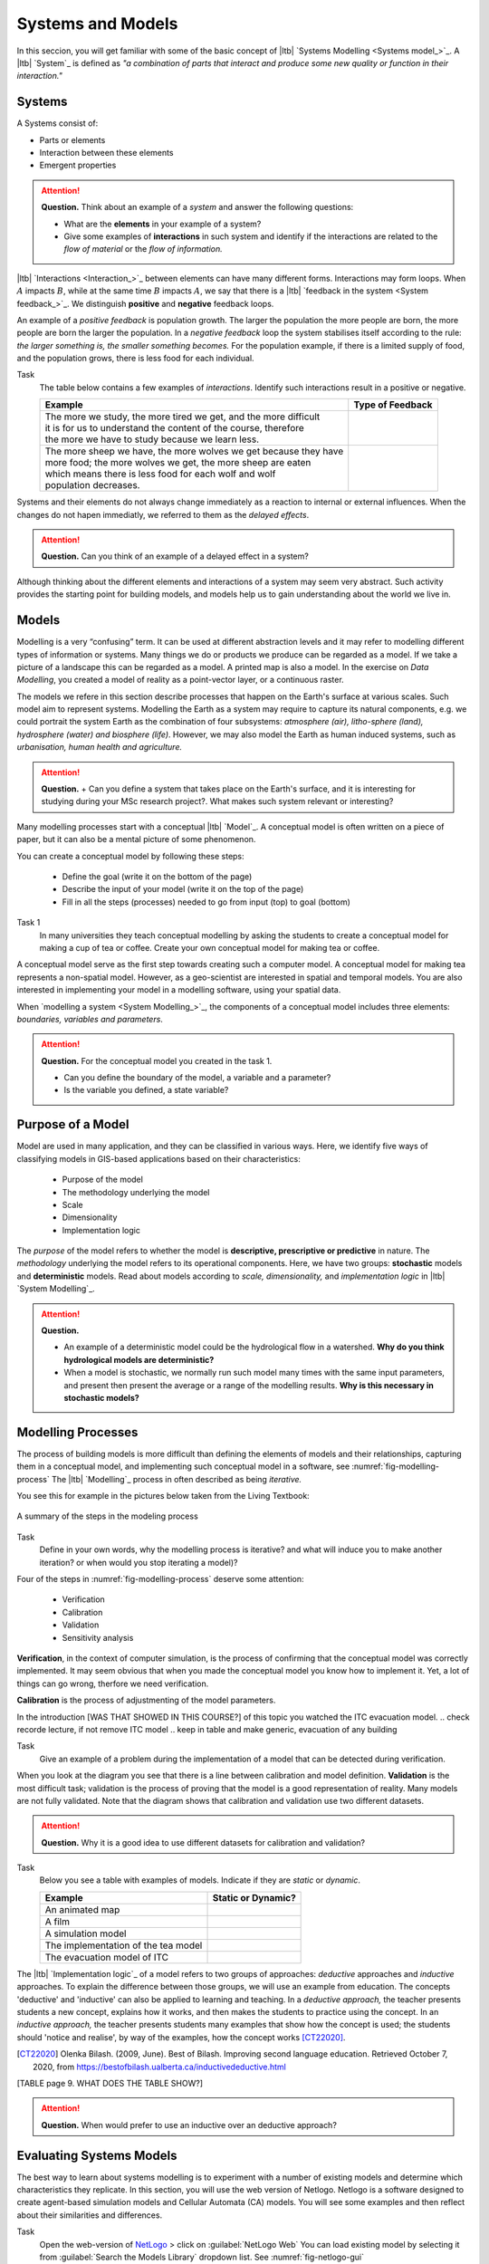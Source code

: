 Systems and Models
==================

In this seccion, you will get familiar with some of the basic concept of |ltb| `Systems Modelling <Systems model_>`_. A |ltb| `System`_ is defined as *"a combination of parts that interact and produce some new quality or function in their interaction."*

Systems
---------

A Systems consist of:

+ Parts or elements
+ Interaction between these elements
+ Emergent properties

.. attention:: 
   **Question.**
   Think about an example of a *system* and answer the following questions:

   + What are the **elements** in your example of a system?
   + Give some examples of **interactions** in such system and identify if the interactions are related to the *flow of material* or the *flow of information.*


|ltb| `Interactions <Interaction_>`_ between elements can have many different forms. Interactions may form loops. When :math:`A` impacts  :math:`B`, while at the same time :math:`B` impacts :math:`A`, we say that there is a |ltb| `feedback in the system <System feedback_>`_. We distinguish **positive** and **negative** feedback loops. 

An example of a *positive feedback* is population growth. The larger the population the more people are born, the more people are born the larger the population. In a *negative feedback* loop the system stabilises itself according to the rule: *the larger something is, the smaller something becomes.* For the population example, if there is a limited supply of food, and the population grows, there is less food for each individual. 


Task 
   The table below contains a few examples of *interactions*. Identify such interactions result in a positive or negative.

   +--------------------------------------------------------------------+---------------------+
   | Example                                                            |  Type of Feedback   |
   +====================================================================+=====================+
   | | The more we study, the more tired we get, and the more difficult |                     | 
   | | it is for us to understand the content of the course, therefore  |                     |
   | | the more we have to study because we learn less.                 |                     |
   +--------------------------------------------------------------------+---------------------+
   |  | The more sheep we have, the more wolves we get because they have|                     |
   |  | more food; the more wolves we get, the more sheep are eaten     |                     |
   |  | which means there is less food for each wolf and wolf           |                     |
   |  | population decreases.                                           |                     |
   +--------------------------------------------------------------------+---------------------+
   
Systems and their elements do not always change immediately as a reaction to internal or external influences. When the changes do not hapen immediatly, we referred to them as the *delayed effects*.

.. attention:: 
   **Question.**
   Can you think of an example of a delayed effect in a system?


Although thinking about the different elements and interactions of a system  may seem very abstract. Such activity provides the starting point for building models, and models help us to gain  understanding about the world we live in.

Models
-------

Modelling is a very “confusing” term. It can be used at different abstraction levels and it may refer to modelling different types of information or systems. Many things we do or products we produce can be regarded as a model. If we take a picture of a landscape this can be regarded as a model. A printed map is also a model. In the exercise on *Data Modelling*, you created a model of reality as a  point-vector layer, or a continuous raster. 

The models we refere in this section describe processes that happen on the Earth's surface at various scales. Such model aim to represent systems. Modelling the Earth as a system may require to capture its natural components, e.g. we could portrait the system Earth as the combination of four subsystems: *atmosphere (air), litho-sphere (land), hydrosphere (water) and biosphere (life)*. However, we may also model the Earth as human induced systems, such as *urbanisation, human health and agriculture.*

.. attention:: 
   **Question.**
   + Can you define a system that takes place on the Earth's surface, and it is interesting for studying during your MSc research project?. What makes such system relevant or interesting?


Many modelling processes start with a conceptual |ltb| `Model`_. A conceptual model is often written on a piece of paper, but it can also be a mental picture of some phenomenon.

You can create a conceptual model by following these steps:

   + Define the goal (write it on the bottom of the page)
   + Describe the input of your model (write it on the top of the page)
   + Fill in all the steps (processes) needed to go from input (top) to goal (bottom)




Task 1  
   In many universities they teach conceptual modelling by asking the students to create a conceptual model for making a cup of tea or coffee. 
   Create your own conceptual model for making tea or coffee.


A conceptual model serve as the first step towards creating such a computer model. A  conceptual model for making tea represents a non-spatial model. However, as a geo-scientist are interested in spatial and temporal models. You are also interested in implementing your model in a modelling software, using your spatial data.

When `modelling a system <System Modelling_>`_, the components of a conceptual model includes three elements: *boundaries, variables and parameters*. 

.. attention:: 
   **Question.**
   For the conceptual model you created in the task 1.

   + Can you define the boundary of the model, a variable and a parameter? 
   + Is the variable you defined, a state variable?


Purpose of a Model 
--------------------

Model are used in many application, and they can be classified in various ways. Here, we identify five ways of classifying models in  GIS-based applications based on their characteristics:

   + Purpose of the model
   + The methodology underlying the model
   + Scale
   + Dimensionality
   + Implementation logic

The *purpose* of the model refers to whether the model is **descriptive, prescriptive or predictive** in nature. The *methodology* underlying the model refers to its operational components. Here, we have two groups: **stochastic** models and **deterministic** models. Read about models according to *scale, dimensionality,* and *implementation logic* in  |ltb| `System Modelling`_.

.. attention:: 
   **Question.**
   
   + An example of a deterministic model could be the hydrological flow in a watershed. **Why do you think hydrological models are deterministic?**

   + When a model is stochastic, we normally run such model many times with the same input parameters, and present then present the average or a range of the modelling results. **Why is this necessary in stochastic models?**


Modelling Processes
------------------------------

The process of building models is more difficult than defining the elements of models and their relationships, capturing them in a conceptual model, and implementing  such conceptual model in a software, see :numref:`fig-modelling-process`  The |ltb| `Modelling`_ process in often described as being *iterative.* 

You see this for example in the pictures below taken from the Living Textbook:


.. _fig-modelling-process:
.. figure:: _static/img/modelling-process.png
   :alt: modelling process
   :figclass: align-center

   A summary of the steps in the modeling process


Task 
   Define in your own words, why the modelling process is iterative? and what will induce you to make another iteration? or when would you stop iterating a model)?

Four  of the steps in :numref:`fig-modelling-process` deserve some attention:

   + Verification
   + Calibration
   + Validation
   + Sensitivity analysis

**Verification**, in the context of computer simulation,  is the process of confirming that the conceptual model was correctly implemented. It may seem obvious that when you made the conceptual model you know how to implement it. Yet, a lot of things can go wrong, therfore we need verification.

**Calibration** is the process of adjustmenting of the model parameters. 

In the introduction [WAS THAT SHOWED IN THIS COURSE?] of this topic you watched the ITC evacuation model. 
.. check recorde lecture, if not remove ITC model
.. keep in table and make generic, evacuation of any building


Task 
   Give an example of a problem during the implementation of a model that can be detected during verification.

When you look at the diagram you see that there is a line between calibration and model definition. **Validation** is the most difficult task; validation is the  process of proving that the model is a good representation of reality. Many models are not fully validated. Note that the diagram  shows that calibration and validation use two different datasets.


.. attention:: 
   **Question.**
   Why it is a good idea to use different datasets for calibration and validation?

Task 
   Below you see a table with examples of models. Indicate if they are *static* or *dynamic*.

   ======================================    =======================
   Example                                   Static or Dynamic?
   ======================================    =======================
   An animated map                              \
   A film                                      \
   A simulation model                                 \
   The implementation of the tea model          \
   The evacuation model of ITC                   \
   ======================================    =======================

The |ltb| `Implementation logic`_ of a model refers to two groups of approaches: *deductive* approaches and *inductive* approaches. To explain the difference between those groups, we will use an example from education. The concepts 'deductive' and 'inductive' can also be applied to learning and teaching.  In a *deductive approach,* the teacher presents students a new concept, explains how it works, and then makes the students  to practice using the concept.
In an *inductive approach,* the teacher presents students many examples that show how the concept is used; the students should 'notice and realise', by way of the examples, how the concept works [CT22020]_.


.. [CT22020] Olenka Bilash. (2009, June). Best of Bilash. Improving second language education. Retrieved October 7, 2020, from https://bestofbilash.ualberta.ca/inductivedeductive.html


.. Add table as examples of inductive and deductive
[TABLE page 9. WHAT DOES THE TABLE SHOW?]


.. attention:: 
   **Question.**
   When would prefer to use an inductive over an deductive approach? 


Evaluating Systems Models
--------------------------

The best way to learn about systems modelling is to experiment with a number of existing models and determine which characteristics they replicate. In this section,  you will use the web version of  Netlogo. Netlogo is a software designed to create agent-based simulation models and Cellular Automata (CA) models. You will see  some examples and then reflect about their similarities and differences.

Task
   Open the web-version of `NetLogo <www.netlogoweb.org>`_ > click on :guilabel:`NetLogo Web` 
   You can load existing model by selecting it from :guilabel:`Search the Models Library` dropdown list. See :numref:`fig-netlogo-gui`


.. _fig-netlogo-gui:
.. figure:: _static/img/netlogo-gui.png
   :alt: modelling process
   :figclass: align-center

   The NetLogo web interface


You will experiment with the following models: 

+ Flocking (Sample Models - biology), 
+ Wolf Sheep Predation (Sample models - biology), and  
+ The CA 1D Rule 30 (Sample Models- Computer Science)


Task
   We will start with the Flocking. This model demonstrates how spatial patterns (Flocks) emerge based on three very simple behavior rules: *alignment, separation and cohesion*.  Go to :guilabel:`Seach the Models Library` > search for :guilabel:`Sample Models/Biology/Flocking` > click :guilabel:`setup` > :guilabel:`go`.    
   
.. make reflection
   The Flocking model is an `agent-based model <Agent-Based_>`_. Agent-based models consist of three components: *agents* (with behavior), the *environment* in which these agents exist and *time*. 
   
 
.. attention:: 
   **Question.**
   Open the :guilabel:`Model Info` tab underneath the model window.  Answer the following questions regarding the Flocking model:

   + Is this a spatial model? Explain your answer.
   + Do you think this model contains any agents? If so, which agents and how are they represented in the model?
   + What happens when you change the :guilabel:`minimum-separation` from 1 to 2 patches?
   + If you were  to calibrate this model, which elements would you calibrate?


The second type of model we will evaluate is a CA model. Before we open the example model in Netlogo, you will first practice how this type of model works via a pencil and paper exercise. 

Task 
   Below you see a lattice (raster) where each cell has a value. This raster represents the starting values of a CA model simulation. With each iteration of the model, the value of the cells will be determined by considering their 8 neighbouring cells, according with the following rules:

   + If current value is :math:`1`. Change to 0 if less than four neighbors are :math:`1`
   + If current value is :math:`0`. Change to :math:`1` if less than four neighbors are :math:`0`

   For the raster on the left, *compute the values for the next iteration of the model, using the rules listed above.* Write down the value on the raster on the right.

   .. image:: _static/img/lattice-raster.png 
      :align: center

.. attention:: 
   **Question.**
   One of the items of CA models is the *state variable*. 

   +  Do you think this model [the lattice one] has a state variable? 
   +  Do you think this model [the lattic model] will ever reach a *steady state*, where the output does no longer change?


Now that you have gained some understanding of how a CA model works, it is time to experiment with a CA model in NetLogo.

Task 
   :guilabel:`Open` the model  :guilabel:`CA 1D Rule 30`, check the :guilabel:`Model Info`,  and  run the model. Then, describe how this model differs from the pencil and paper model above.  

   .. _fig-netlogo-camodel:
   .. figure:: _static/img/netlogo-camodel.png
      :alt: modelling process
      :figclass: align-center

      The 'CA 1D Rule 30' in NetLogo

.. attention:: 
   **Question.**
   This *'CA 1D Rule 30'* model represents a very “synthetic” implementation of a CA model. 
   *Can you think of an example of a CA model that is more realistic and aligns with your interests?*


Task 
   Finally, we will explore  *'Wolf Sheep Predation'* model. Go to NetLogo and load :guilabel:`Wolf Sheep Predation` > :guilabel:`model-version`, choose ``sheep-wolves-grass``. Run the model, and put attention to the simulation.
   
.. _fig-wolf-sheep-model:
.. figure:: _static/img/wolf-sheep-model.png
   :alt: modelling process
   :figclass: align-center

   The 'Wolf Sheep Predation' model, version sheep-wolves-grass 


In this model, you see some similarities with a agent-based model, the *'Flocking'* model, it has agents: wolf and sheep. You also see some similarities with a CA model. The grass has two states: *grass or no-grass*, and the way the grass regrows is triggered by rules that are similar to the transition rules typical of a CA model. 

Task
   Open the :guilabel:`Netlogo Code` tab,  read the code and to determine how the grass regrows in the *'Wolf Sheep Predation'* model.


.. attention:: 
   **Question.**
   Run the *'Wolf Sheep Predation'* model once more and anwer the following questions:

   +  Why is this model an example of a model with *delayed effects*?  
   +  Is this model descriptive, prescriptive or predictive? Explain your answer.
   +  What happens when you increase the energy the sheep gain from eating grass?
   +  Explain why this model can also be seen as an example of *counter intuitive effects*? For example, what happens when you double the number of wolf at the beginning of the model? Does such change improve their chances of survival?

Task
   Open the :guilabel:`Netlogo Code` tab again and make changes to the model. To apply the changes to the model, click on :guilabel:`Recompile Code` > :guilabel:`model-version` choose ``sheep-wolves-grass`` >   :guilabel:`setup` > :guilabel:`Go`. Try add the following changes one at the time.
   
   + Change the color of sheep to *yellow*.
   + Make the wolf *twice as large*.
   + Make the grass *blue*. You will have to change the code in multiple places.

   After all changes, the *'Wolf Sheep Predation'* model should look like this:

.. _fig-wolf-sheep-model-blue:
.. figure:: _static/img/wolf-sheep-model-blue.png
   :alt: modelling process
   :figclass: align-center

   The 'Wolf Sheep Predation' model showing yellow sheep, larger wolves, and blue grass



